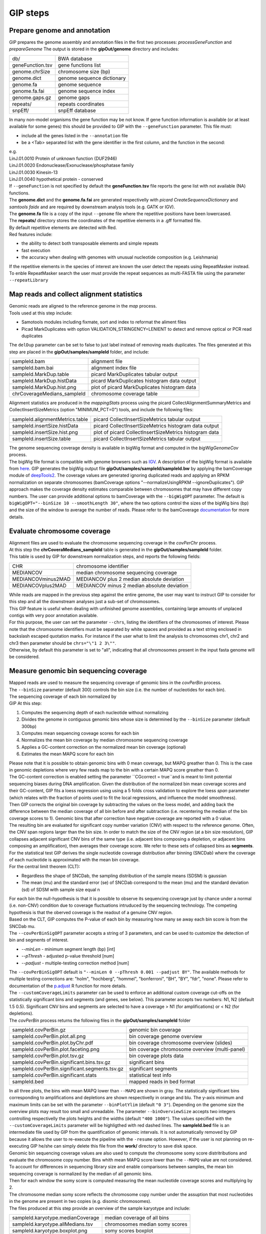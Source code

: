 #########
GIP steps
#########

Prepare genome and annotation
-----------------------------
GIP prepares the genome assembly and annotation files in the first two processes: *processGeneFunction* and *prepareGenome*
The output is stored in the **gipOut/genome** directory and includes:

+-----------------+----------------------------+
| db/             | BWA database               |
+-----------------+----------------------------+
| geneFunction.tsv| gene functions list        |
+-----------------+----------------------------+
| genome.chrSize  | chromosome size (bp)       |
+-----------------+----------------------------+
| genome.dict     | genome sequence dictionary |
+-----------------+----------------------------+
| genome.fa       | genome sequence            |
+-----------------+----------------------------+
| genome.fa.fai   | genome sequence index      |
+-----------------+----------------------------+
| genome.gaps.gz  | genome gaps                |
+-----------------+----------------------------+
| repeats/        | repeats coordinates        |
+-----------------+----------------------------+
| snpEff/         | snpEff database            |
+-----------------+----------------------------+

| In many non-model organisms the gene function may be not know. If gene function information is available (or at least available for some genes) this should be provided to GIP with the ``--geneFunction`` parameter. This file must:

* include all the genes listed in the ``--annotation`` file
* be a <Tab> separated list with the gene identifier in the first column, and the function in the second:   

| e.g.
| LinJ.01.0010	Protein of unknown function (DUF2946)
| LinJ.01.0020	Endonuclease/Exonuclease/phosphatase family
| LinJ.01.0030	Kinesin-13
| LinJ.01.0040	hypothetical protein - conserved

| If ``--geneFunction`` is not specified by default the **geneFunction.tsv** file reports the gene list with not available (NA) functions.
| The **genome.dict** and the **genome.fa.fai** are generated respectivelly with *picard CreateSequenceDictionary* and *samtools faidx* and are required by downstream analysis tools (e.g. GATK or IGV). 
| The **genome.fa** file is a copy of the input ``--genome`` file where the repetitive positions have been lowercased.
| The **repeats/** directory stores the coordinates of the repetitive elements in a .gff formatted file.
| By default repetitive elements are detected with Red.
| Red features include:

* the ability to detect both transposable elements and simple repeats
* fast execution
* the accuracy when dealing with genomes with unusual nucleotide composition (e.g. Leishmania)

| If the repetitive elements in the species of interest are known the user detect the repeats using RepeatMasker instead.
| To enble RepeatMasker search the user must provide the repeat sequences as multi-FASTA file using the parameter ``--repeatLibrary``



Map reads and collect alignment statistics
------------------------------------------

| Genomic reads are aligned to the reference genome in the *map* process. 
| Tools used at this step include:

* Samotools modules including fixmate, sort and index to reformat the aliment files
* Picad MarkDuplicates with option VALIDATION_STRINGENCY=LENIENT to detect and remove optical or PCR read duplicates

| The ``delDup`` parameter can be set to false to just label instead of removing reads duplicates. The files generated at this step are placed in the **gipOut/samples/sampleId** folder, and include:

+-----------------------------+-----------------------------------------------+
| sampleId.bam                | alignment file                                |
+-----------------------------+-----------------------------------------------+
| sampleId.bam.bai            | alignment index file                          |
+-----------------------------+-----------------------------------------------+
| sampleId.MarkDup.table      | picard MarkDuplicates tabular output          |
+-----------------------------+-----------------------------------------------+
| sampleId.MarkDup.histData   | picard MarkDuplicates histogram data output   |
+-----------------------------+-----------------------------------------------+
| sampleId.MarkDup.hist.png   | plot of picard MarkDuplicates histogram data  |
+-----------------------------+-----------------------------------------------+
| chrCoverageMedians_sampleId | chromosome coverage table                     |
+-----------------------------+-----------------------------------------------+

| Alignment statistics are produced in the *mappingStats* process using the picard CollectAlignmentSummaryMetrics and CollectInsertSizeMetrics (option "MINIMUM_PCT=0") tools, and include the following files:

+---------------------------------+--------------------------------------------------------+
| sampleId.alignmentMetrics.table | picard CollectInsertSizeMetrics tabular output         |
+---------------------------------+--------------------------------------------------------+
| sampleId.insertSize.histData    | picard CollectInsertSizeMetrics histogram data output  |
+---------------------------------+--------------------------------------------------------+
| sampleId.insertSize.hist.png    | plot of picard CollectInsertSizeMetrics histogram data |
+---------------------------------+--------------------------------------------------------+
| sampleId.insertSize.table       | picard CollectInsertSizeMetrics tabular output         |
+---------------------------------+--------------------------------------------------------+

| The genome sequencing coverage density is available in bigWig format and computed in the *bigWigGenomeCov* process.
| The bigWig file format is compatible with genome browsers such as `IGV <http://software.broadinstitute.org/software/igv/>`_. A description of the bigWig format is available from `here <https://genome.ucsc.edu/goldenPath/help/bigWig.html>`_. GIP generates the bigWig output file **gipOut/samples/sampleId/sampleId.bw** by applying the bamCoverage module of `deepTools2 <https://academic.oup.com/nar/article/44/W1/W160/2499308>`_. The coverage values are generated ignoring duplicated reads and applying an RPKM normalization on separate chromosomes (bamCoverage options "--normalizeUsingRPKM --ignoreDuplicates"). GIP approach makes the coverage density estimates comparable between chromosomes that may have different copy numbers. The user can provide additional options to bamCoverage with the ``--bigWigOPT`` parameter. The default is ``bigWigOPT="--binSize 10 --smoothLength 30"``, where the two options control the sizes of the bigWig bins (bp) and the size of the window to average the number of reads. Please refer to the bamCoverage `documentation <http://gensoft.pasteur.fr/docs/deepTools/2.4.2/content/tools/bamCoverage.html>`_ for more details.



Evaluate chromosome coverage
----------------------------

| Alignment files are used to evaluate the chromosome sequencing coverage in the *covPerChr* process.
| At this step the  **chrCoveraMedians_sampleId** table is generated in the **gipOut/samples/sampleId** folder.
| This table is used by GIP for downstream normalization steps, and reports the following fields:

+--------------------+---------------------------------------------+
| CHR	             | chromosome identifier                       |
+--------------------+---------------------------------------------+
| MEDIANCOV	     | median chromosome sequencing coverage       |
+--------------------+---------------------------------------------+
| MEDIANCOVminus2MAD | MEDIANCOV plus 2 median absolute deviation  |	
+--------------------+---------------------------------------------+
| MEDIANCOVplus2MAD  | MEDIANCOV minus 2 median absolute deviation |
+--------------------+---------------------------------------------+

| While reads are mapped in the previous step against the entire genome, the user may want to instruct GIP to consider for this step and all the downstream analyses just a sub-set of chromosomes. 
| This GIP feature is useful when dealing with unfinished genome assemblies, containing large amounts of unplaced contigs with very poor annotation available.
| For this purpose, the user can set the parameter ``--chrs``, listing the identifiers of the chromosomes of interest. Please note that the chromosome identifiers must be separated by white spaces and provided as a text string enclosed in backslash escaped quotation marks. For instance if the user what to limit the analysis to chromosomes chr1, chr2 and chr3 then parameter should be ``chrs="\"1 2 3\""``.
| Otherwise, by default this parameter is set to "all", indicating that all chromosomes present in the input fasta genome will be considered.


Measure genomic bin sequencing coverage
---------------------------------------

| Mapped reads are used to measure the sequencing coverage of genomic bins in the *covPerBin* process.
| The ``--binSize`` parameter (default 300) controls the bin size (i.e. the number of nucleotides for each bin).
| The sequencing coverage of each bin normalized by 

| GIP At this step:

1. Computes the sequencing depth of each nucleotide without normalizing 
2. Divides the genome in contiguous genomic bins whose size is determined by the ``--binSize`` parameter (default 300bp)
3. Computes mean sequencing coveage scores for each bin
4. Normalizes the mean bin coverage by median chromosome sequencing coverage
5. Applies a GC-content correction on the normalized mean bin coverage (optional)
6. Estimates the mean MAPQ score for each bin  

| Please note that it is possible to obtain genomic bins with 0 mean coverage, but MAPQ greather than 0. This is the case in genomic depletions where very few reads map to the bin with a certain MAPQ score greather than 0. 
| The GC-content correction is enabled setting the parameter ``CGcorrect = true``and is meant to limit potential sequencing biases during DNA amplification. Given the distribution of the normalized bin mean coverage scores and their GC-content, GIP fits a loess regression using using a 5 folds cross validation to explore the loess *span* parameter (which relates with the fraction of points used to fit the local regressions, and influence the model smoothness).
| Then GIP corrects the original bin coverage by subtracting the values on the loess model, and adding back the difference between the median coverage of all bin before and after subtraction (i.e. recentering the median of the bin coverage scores to 1). Genomic bins that after correction have negative coverage are reported with a 0 value.


| The resulting bin are evaluated for significant copy number variation (CNV) with respect to the reference genome. Often, the CNV span regions larger than the bin size. In order to match the size of the CNV region (at a bin size resolution), GIP collapses adjacent significant CNV bins of the same type (i.e. adjacent bins composing a depletion, or adjacent bins composing an amplification), then averages their coverage score. We refer to these sets of collapsed bins as **segments**.

| For the statistical test GIP derives the single nucleotide coverage distribution after binning (SNCDab) where the coverage of each nucleotide is approximated with the mean bin coverage.  
| For the central limit theorem (CLT):

* Regardless the shape of SNCDab, the sampling distribution of the sample means (SDSM) is gaussian
* The mean (mu) and the standard error (se) of SNCDab correspond to the mean (mu) and the standard deviation (sd) of SDSM with sample size equal n
              
| For each bin the null-hypothesis is that it is possible to observe its sequencing coverage just by chance under a normal (i.e. non-CNV) condition due to coverage fluctuations intruduced by the sequencing technology. The competing hypothesis is that the oberved coverage is the readout of a genuine CNV region.
| Based on the CLT, GIP computes the P-value of each bin by measuring how many se away each bin score is from the SNCDab mu.

| The ``--covPerBinSigOPT`` parameter accepts a string of 3 parameters, and can be used to customize the detection of bin and segments of interest.

* *--minLen*  - minimum segment length (bp) [int]
* *--pThresh* - adjusted p-value threshold [num]
* *--padjust* - multiple-testing correction method [num]

| The ``--covPerBinSigOPT`` default is ``"--minLen 0 --pThresh 0.001 --padjust BY"``. The available methods for multiple testing corrections are: "holm", "hochberg", "hommel", "bonferroni", "BH", "BY", "fdr", "none". Please refer to documentation of the `p.adjust <https://www.rdocumentation.org/packages/stats/versions/3.6.2/topics/p.adjust>`_ R function for more details.

| The ``--customCoverageLimits`` parameter can be used to enforce an additional custom coverage cut-offs on the statistically significant bins and segments (and genes, see below). This parameter accepts two numbers: N1, N2 (default 1.5 0.5). Significant CNV bins and segments are selected to have a coverage > N1 (for amplifications) or < N2 (for depletions). 

| The *covPerBin* process returns the following files in the **gipOut/samples/sampleId** folder


+------------------------------------------------+------------------------------------------------+
| sampleId.covPerBin.gz                          | genomic bin coverage                           |
+------------------------------------------------+------------------------------------------------+
| sampleId.covPerBin.plot.all.png                | bin coverage genome overview                   |
+------------------------------------------------+------------------------------------------------+
| sampleId.covPerBin.plot.byChr.pdf              | bin coverage chromosome overview (slides)      |
+------------------------------------------------+------------------------------------------------+
| sampleId.covPerBin.plot.faceting.png           | bin coverage chromosome overview (multi-panel) |      
+------------------------------------------------+------------------------------------------------+
| sampleId.covPerBin.plot.tsv.gz                 | bin coverage plots data                        |
+------------------------------------------------+------------------------------------------------+
| sampleId.covPerBin.significant.bins.tsv.gz     | significant bins                               |
+------------------------------------------------+------------------------------------------------+
| sampleId.covPerBin.significant.segments.tsv.gz | significant segments                           |
+------------------------------------------------+------------------------------------------------+
| sampleId.covPerBin.significant.stats           | statistical test info                          |
+------------------------------------------------+------------------------------------------------+
| sampleId.bed                                   | mapped reads in bed format                     |
+------------------------------------------------+------------------------------------------------+

| In all three plots, the bins with mean MAPQ lower than ``--MAPQ`` are shown in gray. The statistically significant bins corresponding to amplifications and depletions are shown respectivelly in orange and blu. The y-axis minimum and maximum limits can be set with the parameter ``--binPlotYlim`` (default ``"0 3"``). Depending on the genome size the overview plots may result too small and unreadable. The parameter ``--binOverviewSize`` accepts two integers controlling respectivelly the plots heights and the widths (default ``"400 1000"``). The values specified with the ``--customCoverageLimits`` parameter will be highligthed with red dashed lines. The **sampleId.bed** file is an intermediate file used by GIP from the quantification of genomic intervals. It is not automatically removed by GIP because it allows the user to re-execute the pipeline with the ``-resume`` option. However, if the user is not planning on re-executing GIP he/she can simply delete this file from the **work/** directory to save disk space.     


| Genomic bin sequencing coverage values are also used to compute the chromosome somy score distritributions and evaluate the chromosome copy number. Bins whith mean MAPQ score lower than the ``--MAPQ`` value are not considered.
| To account for differences in sequencing library size and enable comparisons between samples, the mean bin sequencing coverage is normalized by the median of all genomic bins. 
| Then for each window the somy score is computed measuring the mean nucleotide coverage scores and multiplying by 2.
| The chromosome median somy score reflects the chromosome copy number under the assuption that most nucleotides in the genome are present in two copies (e.g. disomic chromosomes).
| The files produced at this step provide an overview of the sample karyotype and include:

+----------------------------------------+--------------------------------+
| sampleId.karyotype.medianCoverage      | median coverage of all bins    |
+----------------------------------------+--------------------------------+
| sampleId.karyotype.allMedians.tsv      | chromosomes median somy scores | 
+----------------------------------------+--------------------------------+
| sampleId.karyotype.boxplot.png         | somy scores boxplot            |
+----------------------------------------+--------------------------------+
| sampleId.karyotype.ridges.png          | somy scores ridge plot         |
+----------------------------------------+--------------------------------+
 


Measure gene sequencing coverage
--------------------------------

| Mapped reads are used to measure the mean sequencing coverage of annotated genes in the *covPerGe* process.  
| GIP normalizes the coverage scores by the chromosome median coverage. To correct for potential GC-content biases at gene level GIP utilizes the same approach described for genomic bins (option enabled by ``CGcorrect = true``, see above).To detect statistically significant CNV genes GIP fits a gaussian mixture distribution with 2 components. One distribution accounting for the vast majority of observations fitting the coverage of non-CNV genes (central distribution), and another distribution fitting the CNV genes (outliers distribution). The cental distributions represents the-null hypothesis under which a given coverage value is merely caused by artefact fluctuations in sequencing depth, rather than a genuine, biologically meaningful gene amplification or depletion. To test CNV significance GIP uses the mean and the standard deviation of the central distribution and assigns a z-score and a p-value to all genes. Significant genes with a mean MAPQ score lower than ``--MAPQ`` are discarded. In the same way as for genomic bins, the parameter ``--customCoverageLimits`` can be used to enforce custom coverage threshold on significant genes. The parameter ``--covPerGeSigOPT`` accepts  a string of 3 parameters and can be used to control the statical test.

* *--pThresh* - adjusted p-value threshold [num] 
* *--padjust* - method for multiple testing correction [num]
* *--minLen*  - minimum gene size (bp) [int]

| The default is ``covPerGeSigOPT="--pThresh 0.001 --padjust BH --minLen 0"``. As for genomic bins, the available methods for multiple testing corrections are: "holm", "hochberg", "hommel", "bonferroni", "BH", "BY", "fdr", "none". Please refer to documentation of the `p.adjust <https://www.rdocumentation.org/packages/stats/versions/3.6.2/topics/p.adjust>`_ R function for more details.

| The *covPerGe* process returns the following files in the **gipOut/samples/sampleId** folder


+--------------------------------------+-----------------------------+
| sampleId.covPerGe.gz                 | gene sequencing coverage    |
+--------------------------------------+-----------------------------+
| sampleId.covPerGe.significant.tsv    | significant gene CNVs       |
+--------------------------------------+-----------------------------+
| sampleId.covPerGe.significant.stats  | statistical test info       |
+--------------------------------------+-----------------------------+
| sampleId.covPerGeKaryoplot/          | folder with CNV genes plots |
+--------------------------------------+-----------------------------+

The **sampleId.covPerGeKaryoplot/** folder includes plot generated with the `karyoploteR <https://www.bioconductor.org/packages/release/bioc/html/karyoploteR.html>`_ package. Only chromosomes hosting significant gene CNVs are shown. Amplified genes are shown in orange, whereas depleted genes are shown in blue. If any, the repetitive elements located in proximity of gene CNVs are marked in the bottom part of the plots. The ``--repeatRange`` parameter can be used to set the maximum distance (in nucleotides) from each gene CNVs in which repeats are labelled. To put the gene CNVs in context of possible larger CNV regions the figure also reports a gray slope indicating the normalized bin coverage scores. In most cases the normalized coverage values of genes and bins are very close. However, for certain genes much shorter than the bin size, the plots may show a discrepancy between bin and gene readouts.  


Detect, annotate and filter single nucleotide variants
------------------------------------------------------

| The single nucleotide variants (SNVs) are detected in the *freebayes* process using the `freebayes <https://arxiv.org/abs/1207.3907>`_ program, and their effects are predicted in the *snpEff* process running `snpEff <https://pcingola.github.io/SnpEff/se_introduction/>_` with option "-ud 0".
| Reads with MAPQ score < than ``--MAPQ`` are not used for detecti on. The user can specify freebayes options through the ``--freebayesOPT`` parameter. Its default is:

.. code-block:: bash

 --freebayesOPT="--read-indel-limit 1 --read-mismatch-limit 3 --read-snp-limit 3 \
 --min-alternate-fraction 0.05 --min-base-quality 5 --min-alternate-count 2 --pooled-continuous"


Please refer to the `freebayes manual <https://github.com/ekg/freebayes>`_ for more details.
| GIP returns the following outputs in the **gipOut/samples/sampleId/** folder:

+--------------------------------------+---------------------------------------------+
| sampleId.vcf.gz                      | SNVs (gzip compressed vcf file)             |
+--------------------------------------+---------------------------------------------+
| sampleId.vcf.gz.tbi                  | tabix vcf index                             |
+--------------------------------------+---------------------------------------------+
| snpEff_summary_sampleId.genes.txt.gz | SNVs per gene, snpEff summary table         |
+--------------------------------------+---------------------------------------------+
| snpEff_summary_sampleId.html         | snpEff summary (html)                       |
+--------------------------------------+---------------------------------------------+

| SNV mapping to predicted repetitive elements, or mapping inside low-complexity regions (homopolymer) are at higher risk to be sequencing artefacts. 
| To diminish the number of false positives and short-list high quality SNVs GIP operates additional filters. 
| GIP discards all SNVs mapping inside repetitive elements, removes the variant positions with multiple alternate alleles, evaluates the nucleotide composition complexity of the genomic context of each SNV (i.e. the neighbour bases) and allows the user to apply different, more stringent, filterering criteria for variants detected inside homopolymers.  
| For this purpose the ``--filterFreebayesOPT`` parameter can be used to set the following variables:

* *--minFreq*          - Min. variant read frequency (VRF) [num]
* *--maxFreq*          - Max. VRF [num]
* *--minAO*            - Min. number of reads supporting the alternate allele [int] 
* *--minMQMR*          - Min. mean mapping quality of observed reference alleles [num]
* *--minMQM*           - Min. mean mapping quality of observed alternate alleles [num]
* *--MADrange*         - Discard SNVs whose sequencing depth is > or < *MADrange* MADs from the chromosome median coverage [num]
* *--minAOhomopolymer* - Min. number of reads supporting the alternate allele mapping inside an homopolymer [int]
* *--contextSpan*      - Size on each side of SNV genomic context (bp) [int]
* *--homopolymerFreq*  - Base frequency cut-off to consider a genomic context a homopolymer [num]


| The parameter default is:

.. code-block:: bash

   filterFreebayesOPT="--minFreq 0.1 --maxFreq 1 --minAO 2 --minAOhomopolymer 20 \ 
   --contextSpan 5 --homopolymerFreq 0.4 --minMQMR 20 --minMQM 20 --MADrange 4"

| The results relative to the filtered SNVs are stored in the **gipOut/samples/sampleId/sampleId_freebayesFiltered/** folder including:


+-------------------------------------------------+------------------------------------------------------------+
| singleVariants.df.gz                            | SNVs (table)                                               |
+-------------------------------------------------+------------------------------------------------------------+
| singleVariants.vcf.gz                           | SNVs (gzip compressed vcf file)                            |
+-------------------------------------------------+------------------------------------------------------------+
| singleVariants.vcf.gz.tbi                       | tabix vcf index                                            |
+-------------------------------------------------+------------------------------------------------------------+
| single_allDensities.png                         | VRF density plot                                           |
+-------------------------------------------------+------------------------------------------------------------+
| single_allHists.png                             | VRF histogram plot                                         |
+-------------------------------------------------+------------------------------------------------------------+
| single_allHistsSqrt.png                         | VRF histogram plot (sqrt scale)                            |
+-------------------------------------------------+------------------------------------------------------------+
| single_combinedDotPlotAndDistribution.pdf       | position/VRF plot with marginal distribution               |
+-------------------------------------------------+------------------------------------------------------------+
| single_depthVsVRF.png                           | VRF/depth plot                                             |
+-------------------------------------------------+------------------------------------------------------------+
| single_depthVsVRFletters.png                    | VRF/depth plot                                             |
|                                                 |                                                            |
|                                                 | SNV chromosomes are mapped to different colors and letters |
+-------------------------------------------------+------------------------------------------------------------+
| single_onePlotPerChr.pdf                        | position/VRF and density plots per chromosome              |
+-------------------------------------------------+------------------------------------------------------------+
| single_onePlotPerChr_colouredByVariantType.pdf  | position/VRF colored by SNV type                           |
+-------------------------------------------------+------------------------------------------------------------+
| single_totVarPerChr.png                         | num. SNVs per chromsome kb                                 |
+-------------------------------------------------+------------------------------------------------------------+
| single_variantType.png                          | occurrence of different SNV types                          |
+-------------------------------------------------+------------------------------------------------------------+
| single_variantTypeCombined.png                  | occurrence of different SNV types                          |
|                                                 |                                                            |
|                                                 | equivalent variants combined                               |
+-------------------------------------------------+------------------------------------------------------------+
| single_VRFvsAO.png                              | VRF/alternate allele read support                          |
+-------------------------------------------------+------------------------------------------------------------+
| single_VRFvsAOletters.png                       | VRF/alternate allele read support                          |
|                                                 |                                                            |
|                                                 | SNV chromosomes are mapped to different colors and letters |
+-------------------------------------------------+------------------------------------------------------------+
| single_VRFvsPosFaceting.png                     | position/VRF plot with different chromosomes               |
|                                                 |                                                            |
|                                                 | in different panels                                        |
+-------------------------------------------------+------------------------------------------------------------+
| snpEff_summary_sampleId.genes.txt.gz            | SNVs per gene, snpEff summary table                        |
+-------------------------------------------------+------------------------------------------------------------+
| snpEff_summary_sampleId.html                    | snpEff summary (html)                                      |
+-------------------------------------------------+------------------------------------------------------------+
| dNdS.stats                                      | dNdS analysis statistics                                   |
+-------------------------------------------------+------------------------------------------------------------+
| dNdStable.tsv.gz                                | dNdS analysis per gene                                     |
+-------------------------------------------------+------------------------------------------------------------+
| pseudoReference.fa.gz                           | genome sequence incorporating alternate alleles            |
+-------------------------------------------------+------------------------------------------------------------+
| context/                                        | folder containing the nucleotide frequency logo plots of   |
|                                                 |                                                            |
|                                                 | the genomic contexts of different SNV types                |
+-------------------------------------------------+------------------------------------------------------------+


| For the dNdS analysis the snpEff effects counting as synonimous substitutions are:

* SYNONYMOUS_CODING
* SYNONYMOUS_STOP

| The snpEff effects counting as non-synonimous substitutions are:

* NON_SYNONYMOUS_CODING
* NON_SYNONYMOUS_START 
* START_LOST
* STOP_GAINED
* STOP_LOST



Detect structural variants
--------------------------
 
| The genomic structural variants (SVs) are detected in the *delly* process using the `delly <https://www.ncbi.nlm.nih.gov/pmc/articles/PMC3436805/>_` program. The SVs are predicted based on pair-end mapping orientation and split-read information, and include unbalanced reaffangements (i.e. CNV deletions or amplifications), as well as balanced rearrangements (inversions and translocations). delly is used to predict the four SV types using just the reads passing the ``--MAPQ`` filter. The output is the .vcf gzip compressed file  **gipOut/samples/sampleId/sampleId.delly.vcf.gz** and its tabix intex with .tbi extension.
| GIP allows to apply custom quality filters and select a short-list of SV predictions using the ``--filterDellyOPT`` parameter, and setting the following variables:

* *--minDV*          - min. num. of read pairs supporting the variant [int] 
* *--minPercentDVDR* - min. percent of read pairs supporting the variant [num] 
* *--PRECISE*        - delly "PRECISE" attribute [yes|no] 
* *--maxBanSeq*      - discard SVs where the percent of overlapping repeats or gap sequences is > --maxBanSeq [num]
* *--chrEndFilter*   - num. of bases spanning from the chromosome ends inwards. SVs overlapping such telomeric or sub-telomeric regions are discarded [int]

| The parameter default is:

.. code-block:: bash

   filterDellyOPT="--minDV 2 --minPercentDVDR 5 --PRECISE no \
   --maxBanSeq 90 --chrEndFilter 100"

| Additionally, GIP allows to filter the tandem duplications and deletions predicted with delly based on their sequencing coverage relative to the chromosome median coverage. Predicted tandem duplication must have a normalized coverage > ``--minNormCovForDUP`` (e.g. 1.5), while deletions must have a normalized coverage < ``--maxNormCovForDEL`` (e.g. 0.5). However these filters are not effective by default (values set to 0 and 100, respectively) because genuine deletions or depletions may not always defined by variation in sequencing coverage. Whole genome sequencing data obtained from cell populations is such that a given locus under evolutive pressure can be amplified in a sub-population, and deleted in in another sub-population. Moreover, in biological systems with high DNA plasiticity such as the human pathogen *Leishmania*, a genomic region can undergo multiple, complex genomic rearrangements and shuffling whose presence may be revealed by read pair mapping orientation or split-read information, but not necessarily by sequencing coverage variations.            
| The results relative to the filtered SVs are stored in the **gipOut/samples/sampleId/sampleId_dellyFiltered/** folder including:


+-------------------------------------+----------------------------------+
| sampleId.delly.DEL.filter           | deletions table                  |
+-------------------------------------+----------------------------------+
| sampleId.delly.DEL.filter.circosBed | deletions coordinates            |
+-------------------------------------+----------------------------------+
| sampleId.delly.DUP.filter           | tandem duplications table        |
+-------------------------------------+----------------------------------+
| sampleId.delly.DUP.filter.circosBed | tandem duplications coordinates  |
+-------------------------------------+----------------------------------+
| sampleId.delly.INV.filter           | inversions table                 |
+-------------------------------------+----------------------------------+
| sampleId.delly.INV.filter.circosBed | inversions coordinates           |
+-------------------------------------+----------------------------------+
| sampleId.delly.TRA.filter           | translocations table             |
+-------------------------------------+----------------------------------+
| sampleId.delly.TRA.filter.circosBed | translocations coordinates       |
+-------------------------------------+----------------------------------+
| sampleId_circosData/                | data for circos plot             |
+-------------------------------------+----------------------------------+
| sampleId.SV.circos.png              | circos plot                      |
+-------------------------------------+----------------------------------+

| All coordinates files are in bed format, except for **sampleId.delly.TRA.filter.circosBed**, where the six fields correspond to the coordinates (chromosome<Tab>start<Tab>end) of the two translocation break points. All SV tables have the following fields:

1. *locus*                 - SV coordinates (chromosome:start-end)
2. *normCov*               - mean sequencing coverage normalized by chromosome median coverage
3. *percReadsSupportingSV* - percent of read pairs supporting the variant 
4. *MAPQ*                  - mean MAPQ score of reads mapping to the SV locus
5. *SV*                    - SV type
6. *sampleId*              - sample identifier
7. *SVid*                  - SV identifier
8. *genes*                 - comma separated list of genes overlapping the SV 


For circos plot representation the chromosomes of interest are binned in into genomic intervals whose size (bp) is regulated by ``--binSizeCircos`` (default 25000). In the the inner part of circos plot the predicted translocations events are shown as black lines. The genes on the positive and negative strands are shown respectivelly in green and red. Ticks are shown ong the kayotype track every 100kb, and a label is shown every 1Mb. Moving outwards the circos plot shows a track where the mean reads MAPQ score in each bin is shown in a color scale ranging from black (MAPQ ≤ 5) to white (MAPQ ≥ 50). Outside follow the tracks relative to predicted duplication (orange), deletion (green) and inversion (blue) regions. The outmost track shows the genomic bin sequencing coverage (light blue bars) normalized by chromosome median coverage and ranging from 0 to 3. To ease visualization, amplifications with normalized coverage greather than 3 are shown with a value of 3.      



Define and quantify gene clusters
--------------------------------- 

Depending on the sequencing technology and the experimental design, annotated genes presenting very high levels of sequence similarity may be difficoult to quantify.The length of the genomic reads and the fragment size influence the read MAPQ scores, thus the unicity of the read alignment.Instead of quantifying individual genes, GIP allows to quantify homologous genes as clusters. Given the set of gene coverage (.covPerGe.gz) files generated for each sample, GIP:
 
1. Selects genes that cannot be directly quantified, i.e. have a mean MAPQ lower than the ``--MAPQ`` value in all samples 
2. Runs `cd-hit-est <http://weizhongli-lab.org/cd-hit/>_` with option "-g 1" to cluster these genes by sequence similarity 
3. Evaluates the sequencing coverage of the genes belonging to clusters
4. Computes mean sequencing coverage for each gene cluster

The gene clusters analysis is run in the *covPerClstr* process, and the results are stored in the **gipOut/covPerClstr** folder.

+-------------------------+--------------------------------------------------------+
| clstrAnn.tsv            | predicted gene clusters (list format)                  |
+-------------------------+--------------------------------------------------------+
| clstrAnnFormat2.tsv     | predicted gene clusters (table format)                 |
+-------------------------+--------------------------------------------------------+
| sampleId.covPerClstr.gz | mean sequencing gene cluster coverage (gzip compressed)|
+-------------------------+--------------------------------------------------------+
| lowMapq.clstr/          | folder storing the gene cluster sequences              |
+-------------------------+--------------------------------------------------------+

Genes with low mean MAPQ in all samples but not clustering by sequence similarity are kept and part of the output. Normally these genes get a low MAPQ score either because they present internal repetitive sequences, or because their gene or pseudogene homologue is not annotated.

















